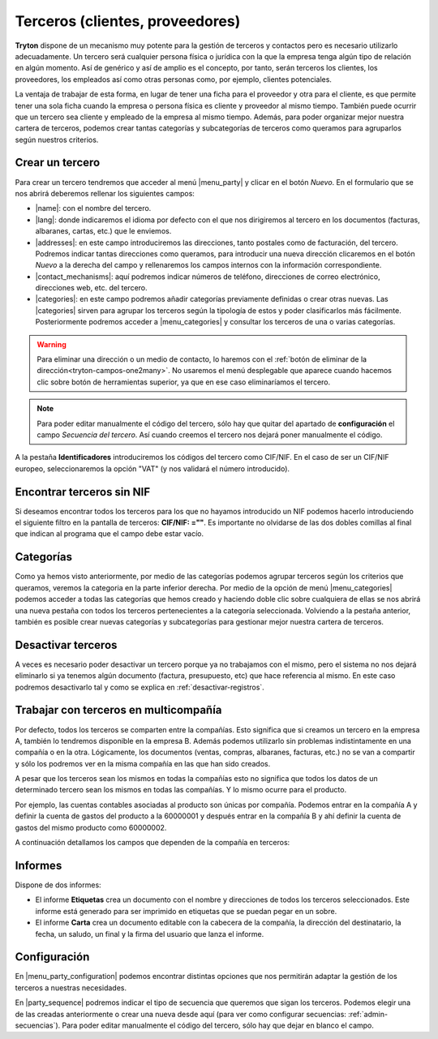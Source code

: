 ================================
Terceros (clientes, proveedores)
================================

**Tryton** dispone de un mecanismo muy potente para la gestión de terceros y
contactos pero es necesario utilizarlo adecuadamente. Un tercero será cualquier
persona física o jurídica con la que la empresa tenga algún tipo de relación
en algún momento. Así de genérico y así de amplio es el concepto, por tanto,
serán terceros los clientes, los proveedores, los empleados así como otras
personas como, por ejemplo, clientes potenciales.

La ventaja de trabajar de esta forma, en lugar de tener una ficha para el
proveedor y otra para el cliente, es que permite tener una sola ficha cuando
la empresa o persona física es cliente y proveedor al mismo tiempo. También
puede ocurrir que un tercero sea cliente y empleado de la empresa al mismo
tiempo. Además, para poder organizar mejor nuestra cartera de terceros,
podemos crear tantas categorías y subcategorías de terceros como queramos
para agruparlos según nuestros criterios.


.. inheritref:: party/party:section:crear-un-tercero

Crear un tercero
================

Para crear un tercero tendremos que acceder al menú |menu_party| y clicar en el
botón *Nuevo*. En el formulario que se nos abrirá deberemos rellenar los
siguientes campos:

.. inheritref:: party/party:bullet_list:campos_general

* |name|: con el nombre del tercero.
* |lang|: donde indicaremos el idioma por defecto con el que nos dirigiremos al
  tercero en los documentos (facturas, albaranes, cartas, etc.) que le
  enviemos.
* |addresses|: en este campo introduciremos las direcciones, tanto postales
  como de facturación, del tercero. Podremos indicar tantas direcciones como
  queramos, para introducir una nueva dirección clicaremos en el botón *Nuevo*
  a la derecha del campo y rellenaremos los campos internos con la información
  correspondiente.
* |contact_mechanisms|: aquí podremos indicar números de teléfono, direcciones
  de correo electrónico, direcciones web, etc. del tercero.
* |categories|: en este campo podremos añadir categorías previamente definidas
  o crear otras nuevas. Las |categories| sirven para agrupar los terceros según
  la tipología de estos y poder clasificarlos más fácilmente. Posteriormente
  podremos acceder a |menu_categories| y consultar los terceros de una o varias
  categorías.

.. warning:: Para eliminar una dirección o un medio de contacto, lo haremos
   con el :ref:`botón de eliminar de la dirección<tryton-campos-one2many>`. No
   usaremos el menú desplegable que aparece cuando hacemos clic sobre botón de
   herramientas superior, ya que en ese caso eliminaríamos el tercero.

.. note:: Para poder editar manualmente el código del tercero, sólo hay que
   quitar del apartado de **configuración** el campo *Secuencia del tercero*.
   Así cuando creemos el tercero nos dejará poner manualmente el código.

.. view:: party.party_view_form
   :field: name

   Vista formulario de un Tercero

.. inheritref:: party/party:paragraph:identificadores


A la pestaña **Identificadores** introduciremos los códigos del tercero
como CIF/NIF. En el caso de ser un CIF/NIF europeo, seleccionaremos la opción
"VAT" (y nos validará el número introducido).


Encontrar terceros sin NIF
==========================

Si deseamos encontrar todos los terceros para los que no hayamos introducido un
NIF podemos hacerlo introduciendo el siguiente filtro en la pantalla de
terceros: **CIF/NIF: =""**. Es importante no olvidarse de las dos dobles
comillas al final que indican al programa que el campo debe estar vacío.


Categorías
==========

Como ya hemos visto anteriormente, por medio de las categorías podemos agrupar
terceros según los criterios que queramos, veremos la categoria en la parte
inferior derecha. Por medio de la opción de menú |menu_categories| podemos
acceder a todas las categorías que hemos creado y haciendo doble clic sobre
cualquiera de ellas se nos abrirá una nueva pestaña con todos los terceros
pertenecientes a la categoría seleccionada. Volviendo a la pestaña anterior,
también es posible crear nuevas categorías y subcategorías para gestionar mejor
nuestra cartera de terceros.


.. view:: party.category_view_form

   Vista de categorias


Desactivar terceros
===================

A veces es necesario poder desactivar un tercero porque ya no trabajamos con
el mismo, pero el sistema no nos dejará eliminarlo si ya tenemos algún
documento (factura, presupuesto, etc) que hace referencia al mismo. En este
caso podremos desactivarlo tal y como se explica en
:ref:`desactivar-registros`.

.. inheritref:: party/party:section:terceros-multicompania

Trabajar con terceros en multicompañía
======================================

Por defecto, todos los terceros se comparten entre la compañías. Esto significa
que si creamos un tercero en la empresa A, también lo tendremos disponible en
la empresa B. Además podemos utilizarlo sin problemas indistintamente en una
compañía o en la otra. Lógicamente, los documentos (ventas, compras, albaranes,
facturas, etc.) no se van a compartir y sólo los podremos ver en la misma
compañía en las que han sido creados.

A pesar que los terceros sean los mismos en todas la compañías esto no significa
que  todos los datos de un determinado tercero sean los mismos en todas las
compañías. Y lo mismo ocurre para el producto.

Por ejemplo, las cuentas contables asociadas al producto son únicas por
compañía. Podemos entrar en la compañía A y definir la cuenta de gastos del
producto a la 60000001 y después entrar en la compañía B y ahí definir la cuenta
de gastos del mismo producto como 60000002.

A continuación detallamos los campos que dependen de la compañía en terceros:

.. inheritref:: party/party:section:informes

Informes
========

Dispone de dos informes:

* El informe **Etiquetas** crea un documento con el nombre y direcciones de
  todos los terceros seleccionados. Este informe está generado para ser
  imprimido en etiquetas que se puedan pegar en un sobre.

* El informe **Carta** crea un documento editable con la cabecera de la
  compañía, la dirección del destinatario, la fecha, un saludo, un final y la
  firma del usuario que lanza el informe.

.. inheritref:: party/party:section:configuration

Configuración
=============

En |menu_party_configuration| podemos encontrar distintas opciones
que nos permitirán adaptar la gestión de los terceros a nuestras necesidades.

.. view:: party.party_configuration_view_form
   :field: party_sequence

   Configuración de terceros


En |party_sequence| podremos indicar el tipo de secuencia que queremos que
sigan los terceros. Podemos elegir una de las creadas anteriormente o crear una
nueva desde aquí (para ver como configurar secuencias:
:ref:`admin-secuencias`). Para poder editar manualmente el código del tercero,
sólo hay que dejar en blanco el campo.

.. |menu_party| tryref:: party.menu_party_form/complete_name
.. |name| field:: party.party/name
.. |lang| field:: party.party/lang
.. |addresses| field:: party.party/addresses
.. |contact_mechanisms| field:: party.party/contact_mechanisms
.. |categories| field:: party.party/categories
.. |menu_categories| tryref:: party.menu_category_tree/complete_name
.. |party_sequence| field:: party.configuration/party_sequence
.. |menu_party_configuration| tryref:: party.menu_party_configuration/complete_name
